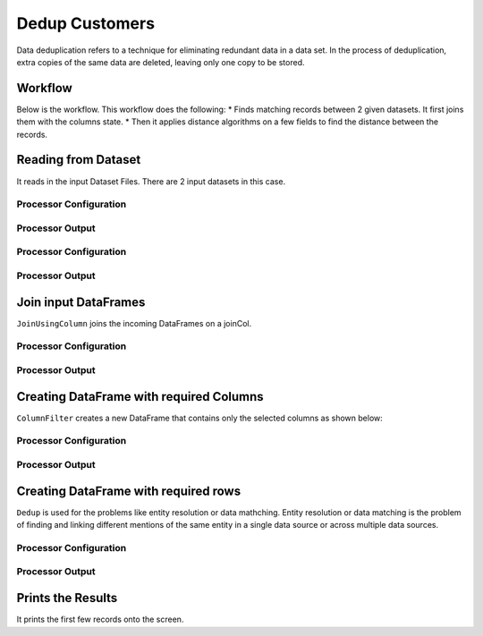 Dedup Customers
=============

Data deduplication refers to a technique for eliminating redundant data in a data set. 
In the process of deduplication, extra copies of the same data are deleted, leaving only one copy to be stored.


Workflow
-------

Below is the workflow. This workflow does the following:
* Finds matching records between 2 given datasets. It first joins them with the columns state.
* Then it applies distance algorithms on a few fields to find the distance between the records.


.. figure:: ../../_assets/tutorials/data-engineering/dedup-customers/Capture1.PNG
   :alt: DedupCustomers
   :align: center
   :width: 60%
   
Reading from Dataset
---------------------

It reads in the input Dataset Files. There are 2 input datasets in this case.


Processor Configuration
^^^^^^^^^^^^^^^^^^

.. figure:: ../../_assets/tutorials/data-engineering/dedup-customers/Capture2.PNG
   :alt: DedupCustomers
   :align: center
   :width: 60%
   
   
Processor Output
^^^^^^

.. figure:: ../../_assets/tutorials/data-engineering/dedup-customers/Capture3.PNG
   :alt: DedupCustomers
   :align: center
   :width: 60%   
   
Processor Configuration
^^^^^^^^^^^^^^^^^^

.. figure:: ../../_assets/tutorials/data-engineering/dedup-customers/Capture4.PNG
   :alt: DedupCustomers
   :align: center
   :width: 60%
   
   
Processor Output
^^^^^^

.. figure:: ../../_assets/tutorials/data-engineering/dedup-customers/Capture5.PNG
   :alt: DedupCustomers
   :align: center
   :width: 60%   
   
   
Join input DataFrames
------------

``JoinUsingColumn`` joins the incoming DataFrames on a joinCol.

Processor Configuration
^^^^^^^^^^^^^^^^^^

.. figure:: ../../_assets/tutorials/data-engineering/dedup-customers/Capture6.PNG
   :alt: DedupCustomers
   :align: center
   :width: 60%

Processor Output
^^^^^^

.. figure:: ../../_assets/tutorials/data-engineering/dedup-customers/Capture7.PNG
   :alt: DedupCustomers
   :align: center
   :width: 60%
  

Creating DataFrame with required Columns
------------

``ColumnFilter`` creates a new DataFrame that contains only the selected columns as shown below:

Processor Configuration
^^^^^^^^^^^^^^^^^^

.. figure:: ../../_assets/tutorials/data-engineering/dedup-customers/Capture8.PNG
   :alt: DedupCustomers
   :align: center
   :width: 60%

Processor Output
^^^^^^

.. figure:: ../../_assets/tutorials/data-engineering/dedup-customers/Capture9.PNG
   :alt: DedupCustomers
   :align: center
   :width: 60%
   
Creating DataFrame with required rows
------------

``Dedup`` is used for the problems like entity resolution or data mathching.
Entity resolution or data matching is the problem of finding and linking different mentions of the same entity in a single data source or across multiple data sources.

Processor Configuration
^^^^^^^^^^^^^^^^^^

.. figure:: ../../_assets/tutorials/data-engineering/dedup-customers/Capture10.PNG
   :alt: DedupCustomers
   :align: center
   :width: 60%
   
   
Processor Output
^^^^^^

.. figure:: ../../_assets/tutorials/data-engineering/dedup-customers/Capture11.PNG
   :alt: DedupCustomers
   :align: center
   :width: 60%
   

Prints the Results
------------------

It prints the first few records onto the screen.
